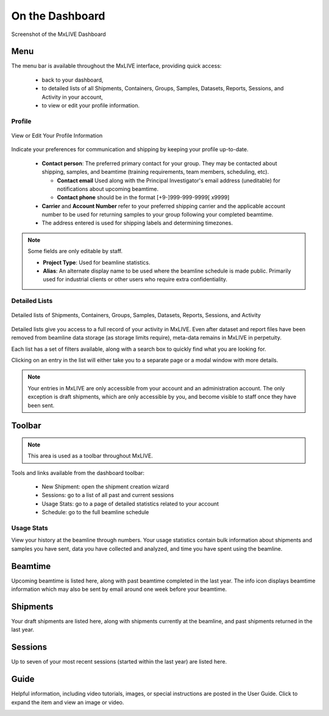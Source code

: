 On the Dashboard
================

.. figure:: images/dashboard-labelled.png
    :align: center
    :alt: MxLIVE Dashboard

    Screenshot of the MxLIVE Dashboard

Menu
----
The menu bar is available throughout the MxLIVE interface, providing quick access:

  - back to your dashboard,
  - to detailed lists of all Shipments, Containers, Groups, Samples, Datasets, Reports, Sessions, and Activity in your account,
  - to view or edit your profile information.

Profile
*******

.. figure:: images/profile-labelled.png
    :align: center
    :alt: Edit Your Profile

    View or Edit Your Profile Information

Indicate your preferences for communication and shipping by keeping your profile up-to-date.


  - **Contact person**: The preferred primary contact for your group. They may be contacted about shipping, samples, and
    beamtime (training requirements, team members, scheduling, etc).

    - **Contact email** Used along with the Principal Investigator's email address (uneditable) for notifications about
      upcoming beamtime.
    - **Contact phone** should be in the format [+9-]999-999-9999[ x9999]
  - **Carrier** and **Account Number** refer to your preferred shipping carrier and the applicable account number to be
    used for returning samples to your group following your completed beamtime.
  - The address entered is used for shipping labels and determining timezones.

.. note:: Some fields are only editable by staff.

    - **Project Type**: Used for beamline statistics.
    - **Alias**: An alternate display name to be used where the beamline schedule is made public. Primarily used for
      industrial clients or other users who require extra confidentiality.


Detailed Lists
**************

.. figure:: images/dashboard-search.png
    :align: center
    :alt: Dashboard Search

    Detailed lists of Shipments, Containers, Groups, Samples, Datasets, Reports, Sessions, and Activity

Detailed lists give you access to a full record of your activity in MxLIVE. Even after dataset and report files have
been removed from beamline data storage (as storage limits require), meta-data remains in MxLIVE in perpetuity.

Each list has a set of filters available, along with a search box to quickly find what you are looking for.

Clicking on an entry in the list will either take you to a separate page or a modal window with more details.

.. image:: images/detailed-list-data.png
    :align: center
    :alt: Detailed List

.. note:: Your entries in MxLIVE are only accessible from your account and an administration account. The only exception
          is draft shipments, which are only accessible by you, and become visible to staff once they have been sent.


Toolbar
-------
.. note:: This area is used as a toolbar throughout MxLIVE.

Tools and links available from the dashboard toolbar:

  - New Shipment: open the shipment creation wizard
  - Sessions: go to a list of all past and current sessions
  - Usage Stats: go to a page of detailed statistics related to your account
  - Schedule: go to the full beamline schedule

Usage Stats
***********
View your history at the beamline through numbers. Your usage statistics contain bulk information about shipments and
samples you have sent, data you have collected and analyzed, and time you have spent using the beamline.

.. image:: images/usage-stats.png
    :align: center
    :alt: Usage Statistics

Beamtime
--------
Upcoming beamtime is listed here, along with past beamtime completed in the last year. The info icon displays beamtime
information which may also be sent by email around one week before your beamtime.

.. image:: images/dashboard-beamtime.png
    :align: center
    :alt: Beamtime

Shipments
---------

Your draft shipments are listed here, along with shipments currently at the beamline, and past shipments returned in the
last year.

Sessions
--------

Up to seven of your most recent sessions (started within the last year) are listed here.

Guide
-----

Helpful information, including video tutorials, images, or special instructions are posted in the User Guide. Click to
expand the item and view an image or video.

.. image:: images/dashboard-guide.png
    :align: center
    :alt: Video Guide